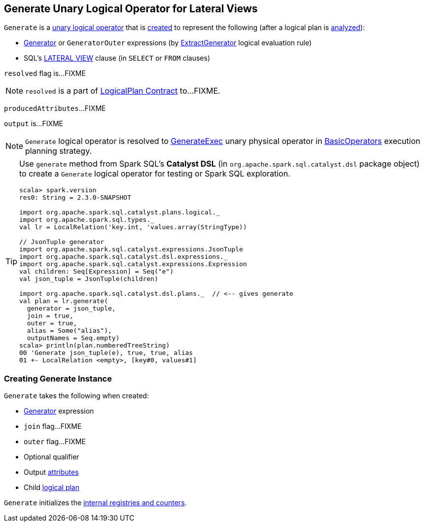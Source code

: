 == [[Generate]] Generate Unary Logical Operator for Lateral Views

`Generate` is a link:spark-sql-LogicalPlan.adoc#UnaryNode[unary logical operator] that is <<creating-instance, created>> to represent the following (after a logical plan is link:spark-sql-LogicalPlan.adoc#analyzed[analyzed]):

* link:spark-sql-Expression-Generator.adoc[Generator] or `GeneratorOuter` expressions (by link:spark-sql-Analyzer.adoc#ExtractGenerator[ExtractGenerator] logical evaluation rule)

* SQL's link:spark-sql-AstBuilder.adoc#withGenerate[LATERAL VIEW] clause (in `SELECT` or `FROM` clauses)

[[resolved]]
`resolved` flag is...FIXME

NOTE: `resolved` is a part of link:spark-sql-LogicalPlan.adoc#resolved[LogicalPlan Contract] to...FIXME.

[[producedAttributes]]
`producedAttributes`...FIXME

[[output]]
`output` is...FIXME

NOTE: `Generate` logical operator is resolved to link:spark-sql-SparkPlan-GenerateExec.adoc[GenerateExec] unary physical operator in link:spark-sql-SparkStrategy-BasicOperators.adoc#Generate[BasicOperators] execution planning strategy.

[TIP]
====
Use `generate` method from Spark SQL's *Catalyst DSL* (in `org.apache.spark.sql.catalyst.dsl` package object) to create a `Generate` logical operator for testing or Spark SQL exploration.

[source, scala]
----
scala> spark.version
res0: String = 2.3.0-SNAPSHOT

import org.apache.spark.sql.catalyst.plans.logical._
import org.apache.spark.sql.types._
val lr = LocalRelation('key.int, 'values.array(StringType))

// JsonTuple generator
import org.apache.spark.sql.catalyst.expressions.JsonTuple
import org.apache.spark.sql.catalyst.dsl.expressions._
import org.apache.spark.sql.catalyst.expressions.Expression
val children: Seq[Expression] = Seq("e")
val json_tuple = JsonTuple(children)

import org.apache.spark.sql.catalyst.dsl.plans._  // <-- gives generate
val plan = lr.generate(
  generator = json_tuple,
  join = true,
  outer = true,
  alias = Some("alias"),
  outputNames = Seq.empty)
scala> println(plan.numberedTreeString)
00 'Generate json_tuple(e), true, true, alias
01 +- LocalRelation <empty>, [key#0, values#1]
----
====

=== [[creating-instance]] Creating Generate Instance

`Generate` takes the following when created:

* [[generator]] link:spark-sql-Expression-Generator.adoc[Generator] expression
* [[join]] `join` flag...FIXME
* [[outer]] `outer` flag...FIXME
* [[qualifier]] Optional qualifier
* [[generatorOutput]] Output link:spark-sql-Expression-Attribute.adoc[attributes]
* [[child]] Child link:spark-sql-LogicalPlan.adoc[logical plan]

`Generate` initializes the <<internal-registries, internal registries and counters>>.
